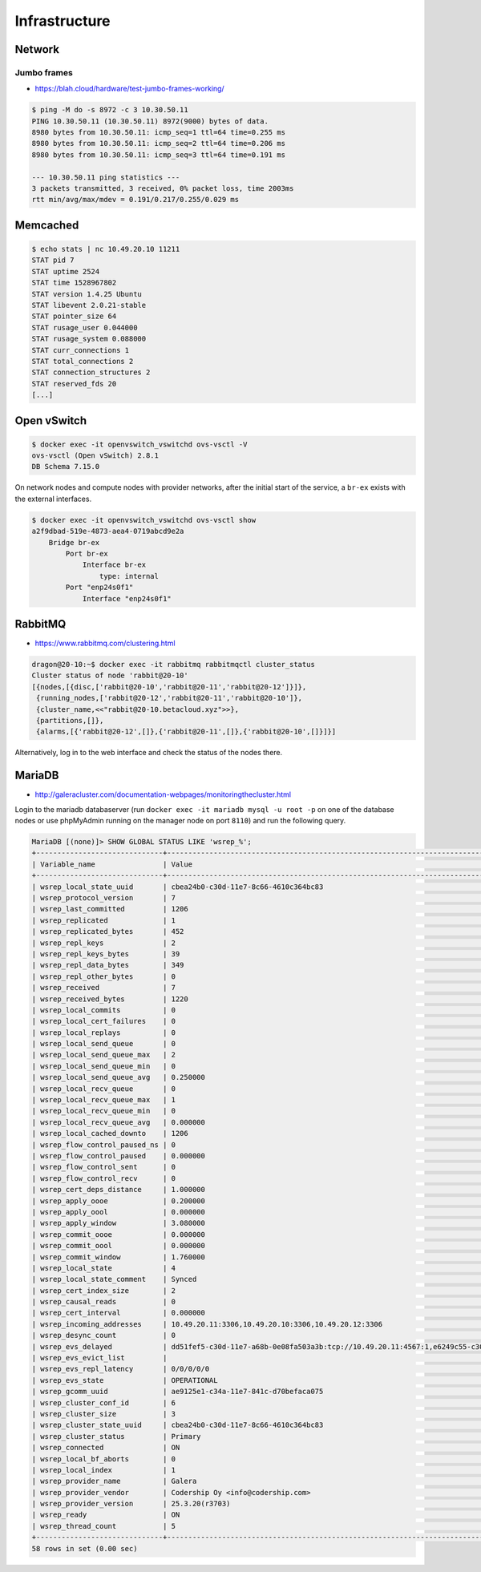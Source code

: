 ==============
Infrastructure
==============

Network
=======

Jumbo frames
------------

* https://blah.cloud/hardware/test-jumbo-frames-working/

.. code-block:: console

   $ ping -M do -s 8972 -c 3 10.30.50.11
   PING 10.30.50.11 (10.30.50.11) 8972(9000) bytes of data.
   8980 bytes from 10.30.50.11: icmp_seq=1 ttl=64 time=0.255 ms
   8980 bytes from 10.30.50.11: icmp_seq=2 ttl=64 time=0.206 ms
   8980 bytes from 10.30.50.11: icmp_seq=3 ttl=64 time=0.191 ms

   --- 10.30.50.11 ping statistics ---
   3 packets transmitted, 3 received, 0% packet loss, time 2003ms
   rtt min/avg/max/mdev = 0.191/0.217/0.255/0.029 ms

Memcached
=========

.. code-block:: console

   $ echo stats | nc 10.49.20.10 11211
   STAT pid 7
   STAT uptime 2524
   STAT time 1528967802
   STAT version 1.4.25 Ubuntu
   STAT libevent 2.0.21-stable
   STAT pointer_size 64
   STAT rusage_user 0.044000
   STAT rusage_system 0.088000
   STAT curr_connections 1
   STAT total_connections 2
   STAT connection_structures 2
   STAT reserved_fds 20
   [...]

Open vSwitch
============

.. code-block:: console

   $ docker exec -it openvswitch_vswitchd ovs-vsctl -V
   ovs-vsctl (Open vSwitch) 2.8.1
   DB Schema 7.15.0

On network nodes and compute nodes with provider networks, after the initial start of
the service, a ``br-ex`` exists with the external interfaces.

.. code-block:: console

   $ docker exec -it openvswitch_vswitchd ovs-vsctl show
   a2f9dbad-519e-4873-aea4-0719abcd9e2a
       Bridge br-ex
           Port br-ex
               Interface br-ex
                   type: internal
           Port "enp24s0f1"
               Interface "enp24s0f1"

RabbitMQ
========

* https://www.rabbitmq.com/clustering.html

.. code-block:: console

   dragon@20-10:~$ docker exec -it rabbitmq rabbitmqctl cluster_status
   Cluster status of node 'rabbit@20-10'
   [{nodes,[{disc,['rabbit@20-10','rabbit@20-11','rabbit@20-12']}]},
    {running_nodes,['rabbit@20-12','rabbit@20-11','rabbit@20-10']},
    {cluster_name,<<"rabbit@20-10.betacloud.xyz">>},
    {partitions,[]},
    {alarms,[{'rabbit@20-12',[]},{'rabbit@20-11',[]},{'rabbit@20-10',[]}]}]

Alternatively, log in to the web interface and check the status of the nodes there.

.. image:: /images/rabbitmq-nodes.png

MariaDB
=======

* http://galeracluster.com/documentation-webpages/monitoringthecluster.html

Login to the mariadb databaserver (run ``docker exec -it mariadb mysql -u root -p`` on one of the
database nodes or use phpMyAdmin running on the manager node on port ``8110``) and run the following
query.

.. code-block:: console

   MariaDB [(none)]> SHOW GLOBAL STATUS LIKE 'wsrep_%';
   +------------------------------+-----------------------------------------------------------------------------------------------------------------------------+
   | Variable_name                | Value                                                                                                                       |
   +------------------------------+-----------------------------------------------------------------------------------------------------------------------------+
   | wsrep_local_state_uuid       | cbea24b0-c30d-11e7-8c66-4610c364bc83                                                                                        |
   | wsrep_protocol_version       | 7                                                                                                                           |
   | wsrep_last_committed         | 1206                                                                                                                        |
   | wsrep_replicated             | 1                                                                                                                           |
   | wsrep_replicated_bytes       | 452                                                                                                                         |
   | wsrep_repl_keys              | 2                                                                                                                           |
   | wsrep_repl_keys_bytes        | 39                                                                                                                          |
   | wsrep_repl_data_bytes        | 349                                                                                                                         |
   | wsrep_repl_other_bytes       | 0                                                                                                                           |
   | wsrep_received               | 7                                                                                                                           |
   | wsrep_received_bytes         | 1220                                                                                                                        |
   | wsrep_local_commits          | 0                                                                                                                           |
   | wsrep_local_cert_failures    | 0                                                                                                                           |
   | wsrep_local_replays          | 0                                                                                                                           |
   | wsrep_local_send_queue       | 0                                                                                                                           |
   | wsrep_local_send_queue_max   | 2                                                                                                                           |
   | wsrep_local_send_queue_min   | 0                                                                                                                           |
   | wsrep_local_send_queue_avg   | 0.250000                                                                                                                    |
   | wsrep_local_recv_queue       | 0                                                                                                                           |
   | wsrep_local_recv_queue_max   | 1                                                                                                                           |
   | wsrep_local_recv_queue_min   | 0                                                                                                                           |
   | wsrep_local_recv_queue_avg   | 0.000000                                                                                                                    |
   | wsrep_local_cached_downto    | 1206                                                                                                                        |
   | wsrep_flow_control_paused_ns | 0                                                                                                                           |
   | wsrep_flow_control_paused    | 0.000000                                                                                                                    |
   | wsrep_flow_control_sent      | 0                                                                                                                           |
   | wsrep_flow_control_recv      | 0                                                                                                                           |
   | wsrep_cert_deps_distance     | 1.000000                                                                                                                    |
   | wsrep_apply_oooe             | 0.200000                                                                                                                    |
   | wsrep_apply_oool             | 0.000000                                                                                                                    |
   | wsrep_apply_window           | 3.080000                                                                                                                    |
   | wsrep_commit_oooe            | 0.000000                                                                                                                    |
   | wsrep_commit_oool            | 0.000000                                                                                                                    |
   | wsrep_commit_window          | 1.760000                                                                                                                    |
   | wsrep_local_state            | 4                                                                                                                           |
   | wsrep_local_state_comment    | Synced                                                                                                                      |
   | wsrep_cert_index_size        | 2                                                                                                                           |
   | wsrep_causal_reads           | 0                                                                                                                           |
   | wsrep_cert_interval          | 0.000000                                                                                                                    |
   | wsrep_incoming_addresses     | 10.49.20.11:3306,10.49.20.10:3306,10.49.20.12:3306                                                                          |
   | wsrep_desync_count           | 0                                                                                                                           |
   | wsrep_evs_delayed            | dd51fef5-c30d-11e7-a68b-0e08fa503a3b:tcp://10.49.20.11:4567:1,e6249c55-c30d-11e7-a09a-9643934a39d2:tcp://10.49.20.12:4567:1 |
   | wsrep_evs_evict_list         |                                                                                                                             |
   | wsrep_evs_repl_latency       | 0/0/0/0/0                                                                                                                   |
   | wsrep_evs_state              | OPERATIONAL                                                                                                                 |
   | wsrep_gcomm_uuid             | ae9125e1-c34a-11e7-841c-d70befaca075                                                                                        |
   | wsrep_cluster_conf_id        | 6                                                                                                                           |
   | wsrep_cluster_size           | 3                                                                                                                           |
   | wsrep_cluster_state_uuid     | cbea24b0-c30d-11e7-8c66-4610c364bc83                                                                                        |
   | wsrep_cluster_status         | Primary                                                                                                                     |
   | wsrep_connected              | ON                                                                                                                          |
   | wsrep_local_bf_aborts        | 0                                                                                                                           |
   | wsrep_local_index            | 1                                                                                                                           |
   | wsrep_provider_name          | Galera                                                                                                                      |
   | wsrep_provider_vendor        | Codership Oy <info@codership.com>                                                                                           |
   | wsrep_provider_version       | 25.3.20(r3703)                                                                                                              |
   | wsrep_ready                  | ON                                                                                                                          |
   | wsrep_thread_count           | 5                                                                                                                           |
   +------------------------------+-----------------------------------------------------------------------------------------------------------------------------+
   58 rows in set (0.00 sec)
